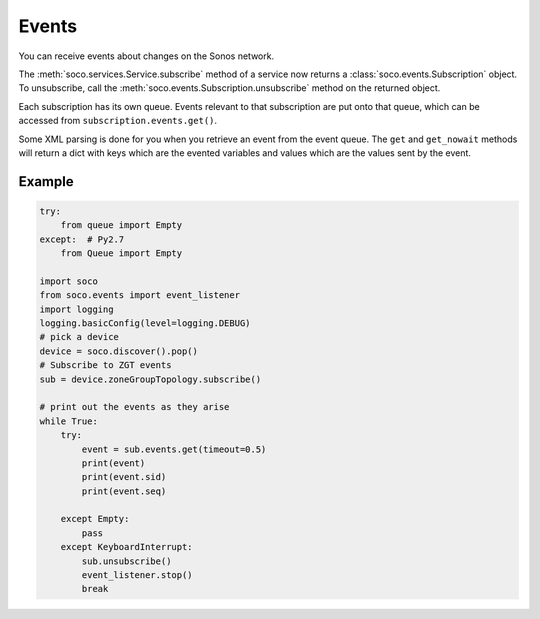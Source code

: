 .. _events:

Events
======

You can receive events about changes on the Sonos network.

The :meth:`soco.services.Service.subscribe` method of a service now returns a
:class:`soco.events.Subscription` object. To unsubscribe, call the
:meth:`soco.events.Subscription.unsubscribe` method on the returned
object.

Each subscription has its own queue. Events relevant to that subscription are
put onto that queue, which can be accessed from ``subscription.events.get()``.

Some XML parsing is done for you when you retrieve an event from the event
queue. The ``get`` and ``get_nowait`` methods will return a dict with keys
which are the evented variables and values which are the values sent by the
event.

Example
-------

.. code-block:: python

    try:
        from queue import Empty
    except:  # Py2.7
        from Queue import Empty

    import soco
    from soco.events import event_listener
    import logging
    logging.basicConfig(level=logging.DEBUG)
    # pick a device
    device = soco.discover().pop()
    # Subscribe to ZGT events
    sub = device.zoneGroupTopology.subscribe()

    # print out the events as they arise
    while True:
        try:
            event = sub.events.get(timeout=0.5)
            print(event)
            print(event.sid)
            print(event.seq)

        except Empty:
            pass
        except KeyboardInterrupt:
            sub.unsubscribe()
            event_listener.stop()
            break


